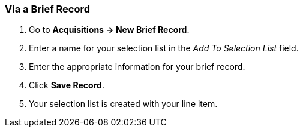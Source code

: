 [[_sl_via_a_brief_record]]
Via a Brief Record
~~~~~~~~~~~~~~~~~~

. Go to *Acquisitions -> New Brief Record*.
. Enter a name for your selection list in the _Add To Selection List_ field.
. Enter the appropriate information for your brief record.
. Click *Save Record*.
. Your selection list is created with your line item.